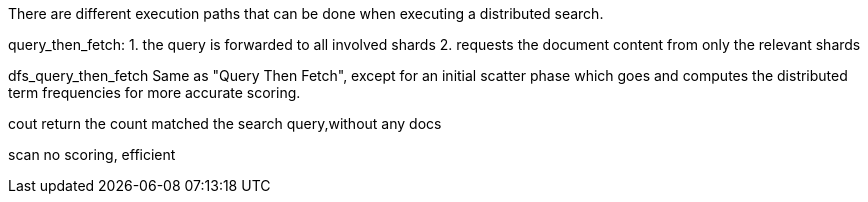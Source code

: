There are different execution paths that can be done when executing a distributed search.

query_then_fetch:
1. the query is forwarded to all involved shards
2. requests the document content from only the relevant shards

dfs_query_then_fetch
Same as "Query Then Fetch", except for an initial scatter phase which goes and computes the distributed term frequencies for more accurate scoring.

cout 
return the count matched the search query,without any docs 

scan 
no scoring, efficient



